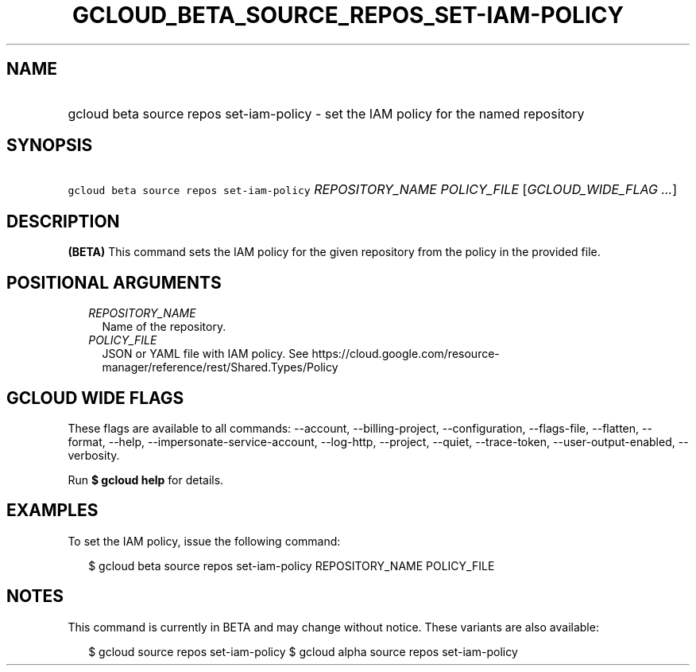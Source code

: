
.TH "GCLOUD_BETA_SOURCE_REPOS_SET\-IAM\-POLICY" 1



.SH "NAME"
.HP
gcloud beta source repos set\-iam\-policy \- set the IAM policy for the named repository



.SH "SYNOPSIS"
.HP
\f5gcloud beta source repos set\-iam\-policy\fR \fIREPOSITORY_NAME\fR \fIPOLICY_FILE\fR [\fIGCLOUD_WIDE_FLAG\ ...\fR]



.SH "DESCRIPTION"

\fB(BETA)\fR This command sets the IAM policy for the given repository from the
policy in the provided file.



.SH "POSITIONAL ARGUMENTS"

.RS 2m
.TP 2m
\fIREPOSITORY_NAME\fR
Name of the repository.

.TP 2m
\fIPOLICY_FILE\fR
JSON or YAML file with IAM policy. See
https://cloud.google.com/resource\-manager/reference/rest/Shared.Types/Policy


.RE
.sp

.SH "GCLOUD WIDE FLAGS"

These flags are available to all commands: \-\-account, \-\-billing\-project,
\-\-configuration, \-\-flags\-file, \-\-flatten, \-\-format, \-\-help,
\-\-impersonate\-service\-account, \-\-log\-http, \-\-project, \-\-quiet,
\-\-trace\-token, \-\-user\-output\-enabled, \-\-verbosity.

Run \fB$ gcloud help\fR for details.



.SH "EXAMPLES"

To set the IAM policy, issue the following command:

.RS 2m
$ gcloud beta source repos set\-iam\-policy REPOSITORY_NAME POLICY_FILE
.RE



.SH "NOTES"

This command is currently in BETA and may change without notice. These variants
are also available:

.RS 2m
$ gcloud source repos set\-iam\-policy
$ gcloud alpha source repos set\-iam\-policy
.RE

